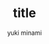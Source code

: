 #+qiita_private: 6aa7312c22d3e9db454e
#+OPTIONS: ^:{}
#+STARTUP: indent nolineimages
#+TITLE: title
#+AUTHOR: yuki minami
#+EMAIL:     (concat "yuukirun1226@gmail.com")
#+LANGUAGE:  jp
# +OPTIONS:   H:4 toc:t num:2
#+OPTIONS:   toc:nil
#+TAG: Qiita, org
#+TWITTER: off
# +SETUPFILE: ~/.emacs.d/org-mode/theme-readtheorg.setup

[[https://qiita-image-store.s3.ap-northeast-1.amazonaws.com/0/1185097/dc33cb5a-5004-72df-10f5-37e21cd49145.png][file:./qiita_orgg/slide_1.png]]
